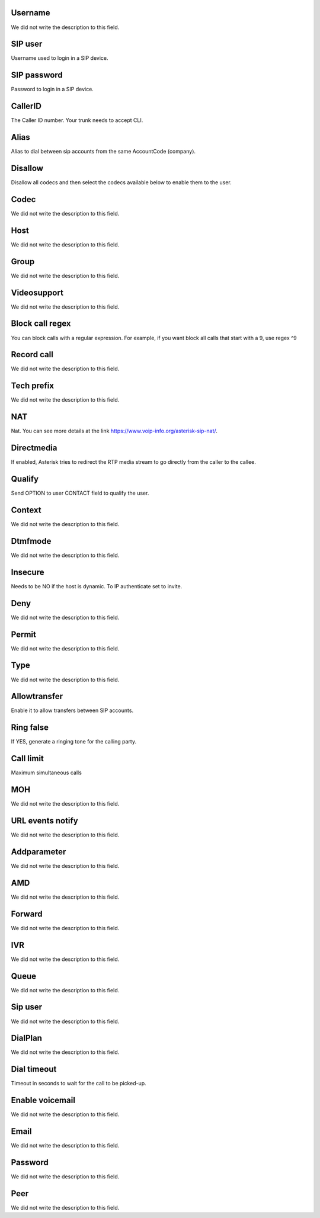 
.. _sip-id_user:

Username
++++++++++++

| We did not write the description to this field.




.. _sip-defaultuser:

SIP user
++++++++++++

| Username used to login in a SIP device.




.. _sip-secret:

SIP password
++++++++++++

| Password to login in a SIP device.




.. _sip-callerid:

CallerID
++++++++++++

| The Caller ID number. Your trunk needs to accept CLI.




.. _sip-alias:

Alias
++++++++++++

| Alias to dial between sip accounts from the same AccountCode (company).




.. _sip-disallow:

Disallow
++++++++++++

| Disallow all codecs and then select the codecs available below to enable them to the user.




.. _sip-allow:

Codec
++++++++++++

| We did not write the description to this field.




.. _sip-host:

Host
++++++++++++

| We did not write the description to this field.




.. _sip-sip_group:

Group
++++++++++++

| We did not write the description to this field.




.. _sip-videosupport:

Videosupport
++++++++++++

| We did not write the description to this field.




.. _sip-block_call_reg:

Block call regex
++++++++++++

| You can block calls with a regular expression. For example, if you want block all calls that start with a 9, use regex ^9 




.. _sip-record_call:

Record call
++++++++++++

| We did not write the description to this field.




.. _sip-techprefix:

Tech prefix
++++++++++++

| We did not write the description to this field.




.. _sip-nat:

NAT
++++++++++++

| Nat. You can see more details at the link `https://www.voip-info.org/asterisk-sip-nat/  <https://www.voip-info.org/asterisk-sip-nat/>`_.




.. _sip-directmedia:

Directmedia
++++++++++++

| If enabled, Asterisk tries to redirect the RTP media stream to go directly from the caller to the callee.




.. _sip-qualify:

Qualify
++++++++++++

| Send OPTION to user CONTACT field to qualify the user.




.. _sip-context:

Context
++++++++++++

| We did not write the description to this field.




.. _sip-dtmfmode:

Dtmfmode
++++++++++++

| We did not write the description to this field.




.. _sip-insecure:

Insecure
++++++++++++

| Needs to be NO if the host is dynamic. To IP authenticate set to invite.




.. _sip-deny:

Deny
++++++++++++

| We did not write the description to this field.




.. _sip-permit:

Permit
++++++++++++

| We did not write the description to this field.




.. _sip-type:

Type
++++++++++++

| We did not write the description to this field.




.. _sip-allowtransfer:

Allowtransfer
++++++++++++

| Enable it to allow transfers between SIP accounts.




.. _sip-ringfalse:

Ring false
++++++++++++

| If YES, generate a ringing tone for the calling party.




.. _sip-calllimit:

Call limit
++++++++++++

| Maximum simultaneous calls




.. _sip-mohsuggest:

MOH
++++++++++++

| We did not write the description to this field.




.. _sip-url_events:

URL events notify
++++++++++++

| We did not write the description to this field.




.. _sip-addparameter:

Addparameter
++++++++++++

| We did not write the description to this field.




.. _sip-amd:

AMD
++++++++++++

| We did not write the description to this field.




.. _sip-type_forward:

Forward
++++++++++++

| We did not write the description to this field.




.. _sip-id_ivr:

IVR
++++++++++++

| We did not write the description to this field.




.. _sip-id_queue:

Queue
++++++++++++

| We did not write the description to this field.




.. _sip-id_sip:

Sip user
++++++++++++

| We did not write the description to this field.




.. _sip-extension:

DialPlan
++++++++++++

| We did not write the description to this field.




.. _sip-dial_timeout:

Dial timeout
++++++++++++

| Timeout in seconds to wait for the call to be picked-up.




.. _sip-voicemail:

Enable voicemail
++++++++++++

| We did not write the description to this field.




.. _sip-voicemail_email:

Email
++++++++++++

| We did not write the description to this field.




.. _sip-voicemail_password:

Password
++++++++++++

| We did not write the description to this field.




.. _sip-sipshowpeer:

Peer
++++++++++++

| We did not write the description to this field.



